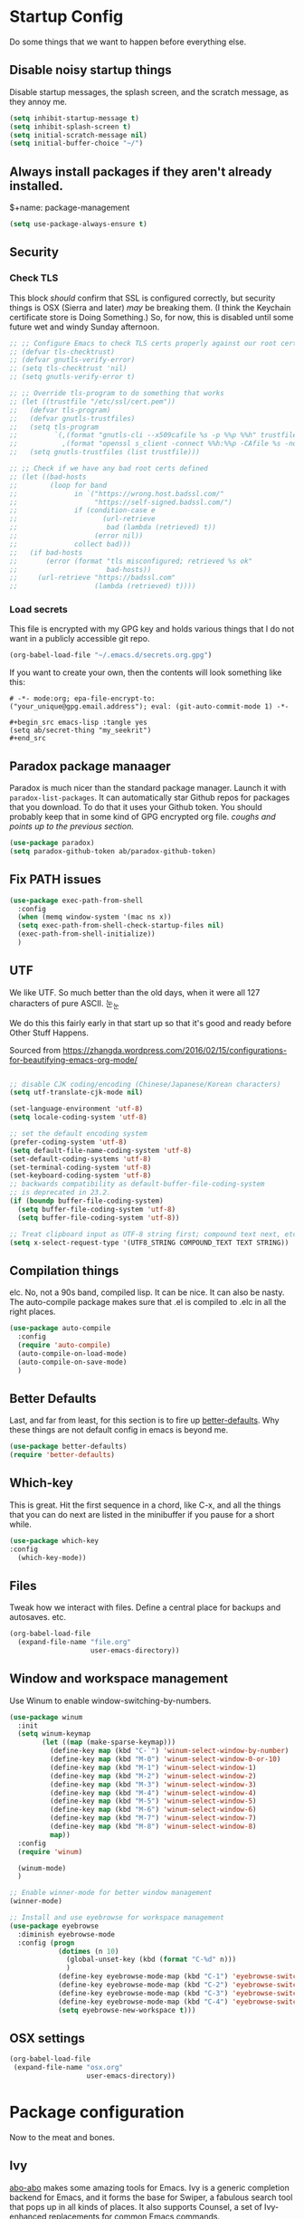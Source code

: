 * Startup Config
Do some things that we want to happen before everything else.
** Disable noisy startup things
   Disable startup messages, the splash screen, and the scratch message, as they annoy me.

    #+name: disable-annoyances
    #+begin_src emacs-lisp :tangle yes
    (setq inhibit-startup-message t)
    (setq inhibit-splash-screen t)
    (setq initial-scratch-message nil)
    (setq initial-buffer-choice "~/")
    #+end_src

** Always install packages if they aren't already installed.
    $+name: package-management
    #+begin_src emacs-lisp :tangle yes
    (setq use-package-always-ensure t)
    #+end_src

** Security
*** Check TLS
     This block /should/ confirm that SSL is configured correctly, but security things is OSX (Sierra and later) /may/ be breaking them. (I think the Keychain certificate store is Doing Something.) So, for now, this is disabled until some future wet and windy Sunday afternoon.
     #+name: check-tls
     #+begin_src emacs-lisp :tangle yes
     ;; ;; Configure Emacs to check TLS certs properly against our root certs file
     ;; (defvar tls-checktrust)
     ;; (defvar gnutls-verify-error)
     ;; (setq tls-checktrust 'nil)
     ;; (setq gnutls-verify-error t)

     ;; ;; Override tls-program to do something that works
     ;; (let ((trustfile "/etc/ssl/cert.pem"))
     ;;   (defvar tls-program)
     ;;   (defvar gnutls-trustfiles)
     ;;   (setq tls-program
     ;;         `(,(format "gnutls-cli --x509cafile %s -p %%p %%h" trustfile)
     ;;           ,(format "openssl s_client -connect %%h:%%p -CAfile %s -no_ssl2 -ign_eof" trustfile)))
     ;;   (setq gnutls-trustfiles (list trustfile)))

     ;; ;; Check if we have any bad root certs defined
     ;; (let ((bad-hosts
     ;;        (loop for band
     ;;              in `("https://wrong.host.badssl.com/"
     ;;                   "https://self-signed.badssl.com/")
     ;;              if (condition-case e
     ;;                     (url-retrieve
     ;;                      bad (lambda (retrieved) t))
     ;;                   (error nil))
     ;;              collect bad)))
     ;;   (if bad-hosts
     ;;       (error (format "tls misconfigured; retrieved %s ok"
     ;;                      bad-hosts))
     ;;     (url-retrieve "https://badssl.com"
     ;;                   (lambda (retrieved) t))))
     #+end_src
*** Load secrets
    This file is encrypted with my GPG key and holds various things that I do not want in a publicly accessible git repo.
    #+name: load-secrets
    #+begin_src emacs-lisp :tangle yes
    (org-babel-load-file "~/.emacs.d/secrets.org.gpg")
    #+end_src

    If you want to create your own, then the contents will look something like this:

    #+BEGIN_EXAMPLE
    # -*- mode:org; epa-file-encrypt-to: ("your_unique@gpg.email.address"); eval: (git-auto-commit-mode 1) -*-

    #+begin_src emacs-lisp :tangle yes
    (setq ab/secret-thing "my_seekrit")
    #+end_src
    #+END_EXAMPLE
** Paradox package manaager
   Paradox is much nicer than the standard package manager. Launch it with =paradox-list-packages=. It can automatically star Github repos for packages that you download. To do that it uses your Github token. You should probably keep that in some kind of GPG encrypted org file. /coughs and points up to the previous section./
   #+name: enable-paradox
   #+begin_src emacs-lisp :tangle yes
   (use-package paradox)
   (setq paradox-github-token ab/paradox-github-token)
   #+end_src
** Fix PATH issues
   #+begin_src emacs-lisp :tangle yes
   (use-package exec-path-from-shell
     :config
     (when (memq window-system '(mac ns x))
     (setq exec-path-from-shell-check-startup-files nil)
     (exec-path-from-shell-initialize))
     )
   #+end_src
** UTF
   We like UTF. So much better than the old days, when it were all 127 characters of pure ASCII. 눈_눈

   We do this this fairly early in that start up so that it's good and ready before Other Stuff Happens.

   Sourced from [[https://zhangda.wordpress.com/2016/02/15/configurations-for-beautifying-emacs-org-mode/]]

   #+name: do-utf-things
   #+begin_src emacs-lisp :tangle yes

   ;; disable CJK coding/encoding (Chinese/Japanese/Korean characters)
   (setq utf-translate-cjk-mode nil)

   (set-language-environment 'utf-8)
   (setq locale-coding-system 'utf-8)

   ;; set the default encoding system
   (prefer-coding-system 'utf-8)
   (setq default-file-name-coding-system 'utf-8)
   (set-default-coding-systems 'utf-8)
   (set-terminal-coding-system 'utf-8)
   (set-keyboard-coding-system 'utf-8)
   ;; backwards compatibility as default-buffer-file-coding-system
   ;; is deprecated in 23.2.
   (if (boundp buffer-file-coding-system)
     (setq buffer-file-coding-system 'utf-8)
     (setq buffer-file-coding-system 'utf-8))

   ;; Treat clipboard input as UTF-8 string first; compound text next, etc.
   (setq x-select-request-type '(UTF8_STRING COMPOUND_TEXT TEXT STRING))

   #+end_src
** Compilation things
   elc. No, not a 90s band, compiled lisp. It can be nice. It can also be nasty. The auto-compile package makes sure that .el is compiled to .elc in all the right places.
   #+begin_src emacs-lisp :tangle yes
   (use-package auto-compile
     :config
     (require 'auto-compile)
     (auto-compile-on-load-mode)
     (auto-compile-on-save-mode)
     )
   #+end_src
** Better Defaults
   Last, and far from least, for this section is to fire up [[https://github.com/technomancy/better-defaults][better-defaults]]. Why these things are not default config in emacs is beyond me.
   #+begin_src emacs-lisp :tangle yes
   (use-package better-defaults)
   (require 'better-defaults)
   #+end_src
** Which-key
   This is great. Hit the first sequence in a chord, like C-x, and all the things that you can do next are listed in the minibuffer if you pause for a short while.
   #+begin_src emacs-lisp :tangle yes
   (use-package which-key
   :config
     (which-key-mode))
   #+end_src
** Files
   Tweak how we interact with files. Define a central place for backups and autosaves. etc.
   #+name: file-things
   #+begin_src emacs-lisp :tangle yes
   (org-babel-load-file
     (expand-file-name "file.org"
                       user-emacs-directory))

   #+end_src
** Window and workspace management
   Use Winum to enable window-switching-by-numbers.

   #+begin_src emacs-lisp :tangle yes
         (use-package winum
           :init
           (setq winum-keymap
                 (let ((map (make-sparse-keymap)))
                   (define-key map (kbd "C-`") 'winum-select-window-by-number)
                   (define-key map (kbd "M-0") 'winum-select-window-0-or-10)
                   (define-key map (kbd "M-1") 'winum-select-window-1)
                   (define-key map (kbd "M-2") 'winum-select-window-2)
                   (define-key map (kbd "M-3") 'winum-select-window-3)
                   (define-key map (kbd "M-4") 'winum-select-window-4)
                   (define-key map (kbd "M-5") 'winum-select-window-5)
                   (define-key map (kbd "M-6") 'winum-select-window-6)
                   (define-key map (kbd "M-7") 'winum-select-window-7)
                   (define-key map (kbd "M-8") 'winum-select-window-8)
                   map))
           :config
           (require 'winum)

           (winum-mode)
           )

         ;; Enable winner-mode for better window management
         (winner-mode)

         ;; Install and use eyebrowse for workspace management
         (use-package eyebrowse
           :diminish eyebrowse-mode
           :config (progn
                     (dotimes (n 10)
                       (global-unset-key (kbd (format "C-%d" n)))
                       )
                     (define-key eyebrowse-mode-map (kbd "C-1") 'eyebrowse-switch-to-window-config-1)
                     (define-key eyebrowse-mode-map (kbd "C-2") 'eyebrowse-switch-to-window-config-2)
                     (define-key eyebrowse-mode-map (kbd "C-3") 'eyebrowse-switch-to-window-config-3)
                     (define-key eyebrowse-mode-map (kbd "C-4") 'eyebrowse-switch-to-window-config-4)
                     (setq eyebrowse-new-workspace t)))

   #+end_src
** OSX settings
   #+begin_src emacs-lisp :tangle yes
     (org-babel-load-file
      (expand-file-name "osx.org"
                        user-emacs-directory))

   #+end_src
* Package configuration
  Now to the meat and bones.
** Ivy
   [[https://github.com/abo-abo][abo-abo]] makes some amazing tools for Emacs. Ivy is a generic completion backend for Emacs, and it forms the base for Swiper, a fabulous search tool that pops up in all kinds of places. It also supports Counsel, a set of Ivy-enhanced replacements for common Emacs commands.
   #+name: ivy-things
   #+begin_src emacs-lisp :tangle yes
   (org-babel-load-file
     (expand-file-name "ivy.org"
                       user-emacs-directory))
   #+end_src
** Orgmode
   This is the tool that made me learn Emacs about a decade ago. It's changed a lot, for the better.
   #+name: org-things
   #+begin_src emacs-lisp :tangle yes
   (org-babel-load-file
     (expand-file-name "org.org"
                       user-emacs-directory))
   #+end_src
** Hyperbole
   #+name: hyperbole-things
   #+begin_src emacs-lisp :tangle yes
   (org-babel-load-file
     (expand-file-name "hyperbole.org"
                       user-emacs-directory))
   #+end_src
** Magit
   #+name: magit-things
   #+begin_src emacs-lisp :tangle yes
   (org-babel-load-file
     (expand-file-name "magit.org"
                       user-emacs-directory))
   #+end_src
** Dired
   #+name: dired-things
   #+begin_src emacs-lisp :tangle yes
   (org-babel-load-file
     (expand-file-name "dired.org"
                       user-emacs-directory))
   #+end_src
** Tidal
   Tidal cycles is a live coding environment for sound production, and great for noodling around with.
   #+name: tidal-things
   #+begin_src emacs-lisp :tangle yes
   (org-babel-load-file
     (expand-file-name "tidal.org"
                       user-emacs-directory))
   #+end_src
** Crypto
   #+name: crypto-things
   #+begin_src emacs-lisp :tangle yes
   (org-babel-load-file
     (expand-file-name "crypto.org"
                       user-emacs-directory))
   #+end_src
** Undo
   Mostly installing undo-tree. OK. Only installing undo-tree.
   #+name: undo-things
   #+begin_src emacs-lisp :tangle yes
   (org-babel-load-file
     (expand-file-name "undo.org"
                       user-emacs-directory))
   #+end_src
** Jira
   Everywhere I go, Jira is there waiting for me. Might as well make it easy to use.
   #+begin_src emacs-lisp :tangle yes
     (org-babel-load-file
      (expand-file-name "jira.org"
                        user-emacs-directory))

   #+end_src
** Look and feel
   #+begin_src emacs-lisp :tangle yes
     (org-babel-load-file
      (expand-file-name "theme.org"
                        user-emacs-directory))

   #+end_src
** Editing
*** Core editing tweaks
    This is a collection of various general editing things. Some of them probably sit better in other places but, for now, they're here.
    #+begin_src emacs-lisp :tangle yes
      (org-babel-load-file
       (expand-file-name "editing.org"
                         user-emacs-directory))

    #+end_src
*** Flyspell
    #+begin_src emacs-lisp :tangle yes
      (org-babel-load-file
       (expand-file-name "flyspell.org"
                         user-emacs-directory))

    #+end_src
*** Snippets
    Shortcuts. Who doesn't love 'em?
    #+name: editing-things
    #+begin_src emacs-lisp :tangle yes
    (org-babel-load-file
      (expand-file-name "snippets.org"
                        user-emacs-directory))
    #+end_src
*** Markdown
    #+begin_src emacs-lisp :tangle yes
      (org-babel-load-file
       (expand-file-name "markdown.org"
                         user-emacs-directory))

    #+end_src
*** Blogging
    #+begin_src emacs-lisp :tangle yes
      (org-babel-load-file
       (expand-file-name "blog.org"
                         user-emacs-directory))

    #+end_src
** Programming
*** Flycheck
    The syntax checking engine.
    #+begin_src emacs-lisp :tangle yes
    (org-babel-load-file
    (expand-file-name "flycheck.org"
    user-emacs-directory))

    #+end_src
*** Ansible
    #+begin_src emacs-lisp :tangle yes
      (org-babel-load-file
       (expand-file-name "ansible.org"
                         user-emacs-directory))

    #+end_src
*** Cmake
    #+begin_src emacs-lisp :tangle yes
      (org-babel-load-file
       (expand-file-name "cmake.org"
                         user-emacs-directory))

    #+end_src
*** Python
    #+begin_src emacs-lisp :tangle yes
      (org-babel-load-file
       (expand-file-name "python.org"
                         user-emacs-directory))

    #+end_src
*** Lua
    #+begin_src emacs-lisp :tangle yes
      (org-babel-load-file
       (expand-file-name "lua.org"
                         user-emacs-directory))

    #+end_src
*** PHP
    #+begin_src emacs-lisp :tangle yes
      (org-babel-load-file
       (expand-file-name "php.org"
                         user-emacs-directory))

    #+end_src
*** Restclient
    #+begin_src emacs-lisp :tangle yes
      (org-babel-load-file
       (expand-file-name "restclient.org"
                         user-emacs-directory))

    #+end_src
*** Web
    #+begin_src emacs-lisp :tangle yes
      (org-babel-load-file
       (expand-file-name "web.org"
                         user-emacs-directory))

    #+end_src
*** Ruby
    #+begin_src emacs-lisp :tangle yes
      (org-babel-load-file
       (expand-file-name "ruby.org"
                         user-emacs-directory))

    #+end_src
*** Groovy
    Or not.
    #+begin_src emacs-lisp :tangle yes
      (org-babel-load-file
       (expand-file-name "groovy.org"
                         user-emacs-directory))

    #+end_src
*** Hashicorp
    #+begin_src emacs-lisp :tangle yes
      (org-babel-load-file
       (expand-file-name "hashicorp.org"
                         user-emacs-directory))

    #+end_src
*** Json
    #+begin_src emacs-lisp :tangle yes
      (org-babel-load-file
       (expand-file-name "json.org"
                         user-emacs-directory))

    #+end_src
** Shell
   A step too far...
   #+begin_src emacs-lisp :tangle yes
     (org-babel-load-file
      (expand-file-name "shell.org"
                        user-emacs-directory))

   #+end_src
** Diagramming
   #+begin_src emacs-lisp :tangle yes
   (org-babel-load-file
   (expand-file-name "diagrams.org"
   user-emacs-directory))

   #+end_src
** Utilities
*** Docker
    #+begin_src emacs-lisp :tangle yes
      (org-babel-load-file
       (expand-file-name "docker.org"
                         user-emacs-directory))
    #+end_src
*** Vagrant
    #+begin_src emacs-lisp :tangle yes
      (org-babel-load-file
       (expand-file-name "vagrant.org"
                         user-emacs-directory))

    #+end_src
** Key bindings
   Call this at the end, in case we're referring to something that we're loading elsewhere.
   #+begin_src emacs-lisp :tangle yes
     (org-babel-load-file
      (expand-file-name "keybindings.org"
                        user-emacs-directory))

   #+end_src
